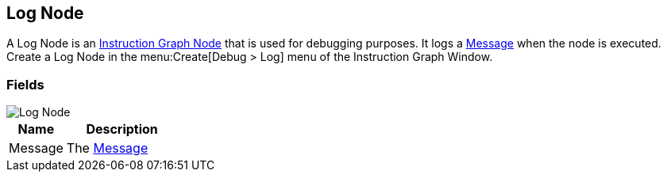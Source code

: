 [#manual/log-node]

## Log Node

A Log Node is an <<manua/instruction-graph-node.html,Instruction Graph Node>> that is used for debugging purposes. It logs a <<reference/message.html,Message>> when the node is executed. Create a Log Node in the menu:Create[Debug > Log] menu of the Instruction Graph Window.

### Fields

image::log-node.png[Log Node]

[cols="1,2"]
|===
| Name	| Description

| Message	| The <<reference/message.html,Message>>
|===

ifdef::backend-multipage_html5[]
<<reference/log-node.html,Reference>>
endif::[]